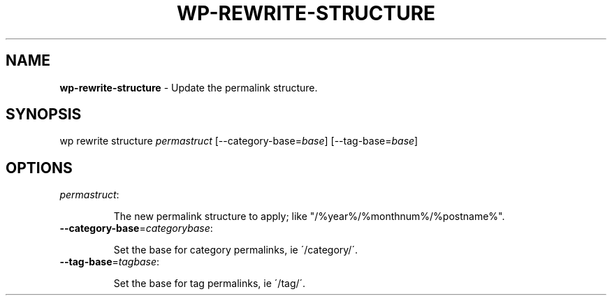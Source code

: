 .\" generated with Ronn/v0.7.3
.\" http://github.com/rtomayko/ronn/tree/0.7.3
.
.TH "WP\-REWRITE\-STRUCTURE" "1" "" "WP-CLI"
.
.SH "NAME"
\fBwp\-rewrite\-structure\fR \- Update the permalink structure\.
.
.SH "SYNOPSIS"
wp rewrite structure \fIpermastruct\fR [\-\-category\-base=\fIbase\fR] [\-\-tag\-base=\fIbase\fR]
.
.SH "OPTIONS"
.
.TP
\fIpermastruct\fR:
.
.IP
The new permalink structure to apply; like "/%year%/%monthnum%/%postname%"\.
.
.TP
\fB\-\-category\-base\fR=\fIcategorybase\fR:
.
.IP
Set the base for category permalinks, ie \'/category/\'\.
.
.TP
\fB\-\-tag\-base\fR=\fItagbase\fR:
.
.IP
Set the base for tag permalinks, ie \'/tag/\'\.

